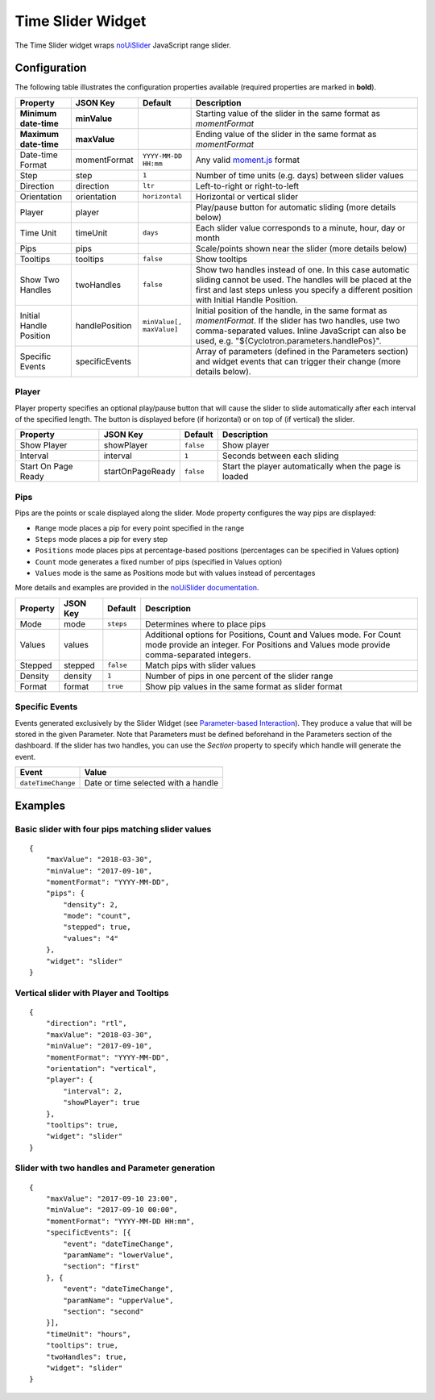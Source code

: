 Time Slider Widget
==================

The Time Slider widget wraps `noUiSlider <https://refreshless.com/nouislider/>`_ JavaScript range slider.

Configuration
-------------

The following table illustrates the configuration properties available (required properties are marked in **bold**).

======================= ================ ========================= ==================
Property                JSON Key         Default                   Description
======================= ================ ========================= ==================
**Minimum date-time**   **minValue**                               Starting value of the slider in the same format as *momentFormat*
**Maximum date-time**   **maxValue**                               Ending value of the slider in the same format as *momentFormat*
Date-time Format        momentFormat     ``YYYY-MM-DD HH:mm``      Any valid `moment.js <https://momentjs.com/docs/#/displaying/format/>`_ format
Step                    step             ``1``                     Number of time units (e.g. days) between slider values
Direction               direction        ``ltr``                   Left-to-right or right-to-left
Orientation             orientation      ``horizontal``            Horizontal or vertical slider
Player                  player                                     Play/pause button for automatic sliding (more details below)
Time Unit               timeUnit         ``days``                  Each slider value corresponds to a minute, hour, day or month
Pips                    pips                                       Scale/points shown near the slider (more details below)
Tooltips                tooltips         ``false``                 Show tooltips
Show Two Handles        twoHandles       ``false``                 Show two handles instead of one. In this case automatic sliding cannot be used. The handles will be placed at the first and last steps unless you specify a different position with Initial Handle Position.
Initial Handle Position handlePosition   ``minValue[, maxValue]``  Initial position of the handle, in the same format as *momentFormat*. If the slider has two handles, use two comma-separated values. Inline JavaScript can also be used, e.g. "${Cyclotron.parameters.handlePos}".
Specific Events         specificEvents                             Array of parameters (defined in the Parameters section) and widget events that can trigger their change (more details below).
======================= ================ ========================= ==================

Player
******

Player property specifies an optional play/pause button that will cause the slider to slide automatically after each interval of the specified length. The button is displayed before (if horizontal) or on top of (if vertical) the slider.

=================== ================== =========== =============
Property            JSON Key           Default     Description
=================== ================== =========== =============
Show Player         showPlayer         ``false``   Show player
Interval            interval           ``1``       Seconds between each sliding
Start On Page Ready startOnPageReady   ``false``   Start the player automatically when the page is loaded
=================== ================== =========== =============

Pips
****

Pips are the points or scale displayed along the slider. Mode property configures the way pips are displayed:

* ``Range`` mode places a pip for every point specified in the range
* ``Steps`` mode places a pip for every step
* ``Positions`` mode places pips at percentage-based positions (percentages can be specified in Values option)
* ``Count`` mode generates a fixed number of pips (specified in Values option)
* ``Values`` mode is the same as Positions mode but with values instead of percentages

More details and examples are provided in the `noUiSlider documentation <https://refreshless.com/nouislider/pips/>`_.

======== ========== =========== =============
Property JSON Key   Default     Description
======== ========== =========== =============
Mode     mode       ``steps``   Determines where to place pips
Values   values                 Additional options for Positions, Count and Values mode. For Count mode provide an integer. For Positions and Values mode provide comma-separated integers.
Stepped  stepped    ``false``   Match pips with slider values
Density  density    ``1``       Number of pips in one percent of the slider range
Format   format     ``true``    Show pip values in the same format as slider format
======== ========== =========== =============

Specific Events
***************

Events generated exclusively by the Slider Widget (see `Parameter-based Interaction <https://digitalhub.readthedocs.io/en/latest/docs/vis/cyclotron_parameters.html>`_). They produce a value that will be stored in the given Parameter. Note that Parameters must be defined beforehand in the Parameters section of the dashboard.
If the slider has two handles, you can use the *Section* property to specify which handle will generate the event.

================== ==========
Event              Value
================== ==========
``dateTimeChange`` Date or time selected with a handle
================== ==========

Examples
--------

Basic slider with four pips matching slider values
**************************************************

::

  {
      "maxValue": "2018-03-30",
      "minValue": "2017-09-10",
      "momentFormat": "YYYY-MM-DD",
      "pips": {
          "density": 2,
          "mode": "count",
          "stepped": true,
          "values": "4"
      },
      "widget": "slider"
  }

Vertical slider with Player and Tooltips
****************************************

::

  {
      "direction": "rtl",
      "maxValue": "2018-03-30",
      "minValue": "2017-09-10",
      "momentFormat": "YYYY-MM-DD",
      "orientation": "vertical",
      "player": {
          "interval": 2,
          "showPlayer": true
      },
      "tooltips": true,
      "widget": "slider"
  }

Slider with two handles and Parameter generation
************************************************

::

  {
      "maxValue": "2017-09-10 23:00",
      "minValue": "2017-09-10 00:00",
      "momentFormat": "YYYY-MM-DD HH:mm",
      "specificEvents": [{
          "event": "dateTimeChange",
          "paramName": "lowerValue",
          "section": "first"
      }, {
          "event": "dateTimeChange",
          "paramName": "upperValue",
          "section": "second"
      }],
      "timeUnit": "hours",
      "tooltips": true,
      "twoHandles": true,
      "widget": "slider"
  }
